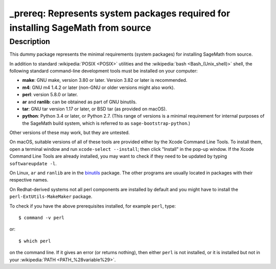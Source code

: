 _prereq: Represents system packages required for installing SageMath from source
================================================================================

Description
-----------

This dummy package represents the minimal requirements (system packages)
for installing SageMath from source.

In addition to standard :wikipedia:`POSIX <POSIX>` utilities
and the :wikipedia:`bash <Bash_(Unix_shell)>` shell,
the following standard command-line development tools must be installed on your
computer:

- **make**: GNU make, version 3.80 or later. Version 3.82 or later is recommended.
- **m4**: GNU m4 1.4.2 or later (non-GNU or older versions might also work).
- **perl**: version 5.8.0 or later.
- **ar** and **ranlib**: can be obtained as part of GNU binutils.
- **tar**: GNU tar version 1.17 or later, or BSD tar (as provided on macOS).
- **python**: Python 3.4 or later, or Python 2.7.
  (This range of versions is a minimal requirement for internal purposes of the SageMath
  build system, which is referred to as ``sage-bootstrap-python``.)

Other versions of these may work, but they are untested.

On macOS, suitable versions of all of these tools are provided either
by the Xcode Command Line Tools.  To install them, open a terminal
window and run ``xcode-select --install``; then click "Install" in the
pop-up window.  If the Xcode Command Line Tools are already installed,
you may want to check if they need to be updated by typing
``softwareupdate -l``.

On Linux, ``ar`` and ``ranlib`` are in the `binutils
<https://www.gnu.org/software/binutils/>`_ package.  The other
programs are usually located in packages with their respective names.

On Redhat-derived systems not all perl components are installed by
default and you might have to install the ``perl-ExtUtils-MakeMaker``
package.

To check if you have the above prerequisites installed, for example ``perl``,
type::

    $ command -v perl

or::

    $ which perl

on the command line. If it gives an error (or returns nothing), then
either ``perl`` is not installed, or it is installed but not in your
:wikipedia:`PATH <PATH_%28variable%29>`.
